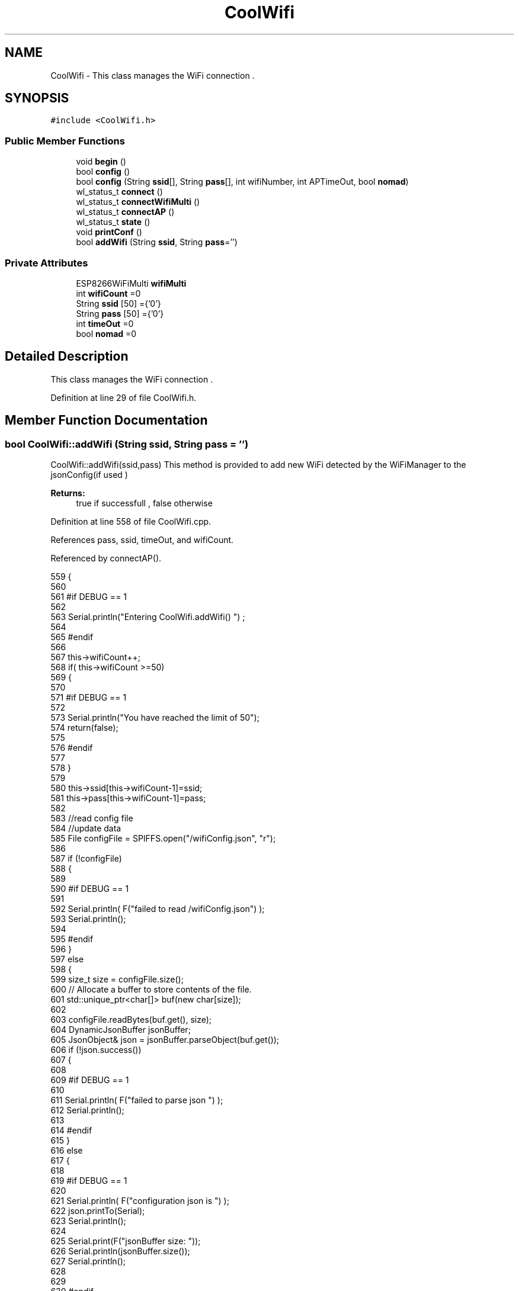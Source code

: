 .TH "CoolWifi" 3 "Mon Aug 7 2017" "CoolAPI" \" -*- nroff -*-
.ad l
.nh
.SH NAME
CoolWifi \- This class manages the WiFi connection \&.  

.SH SYNOPSIS
.br
.PP
.PP
\fC#include <CoolWifi\&.h>\fP
.SS "Public Member Functions"

.in +1c
.ti -1c
.RI "void \fBbegin\fP ()"
.br
.ti -1c
.RI "bool \fBconfig\fP ()"
.br
.ti -1c
.RI "bool \fBconfig\fP (String \fBssid\fP[], String \fBpass\fP[], int wifiNumber, int APTimeOut, bool \fBnomad\fP)"
.br
.ti -1c
.RI "wl_status_t \fBconnect\fP ()"
.br
.ti -1c
.RI "wl_status_t \fBconnectWifiMulti\fP ()"
.br
.ti -1c
.RI "wl_status_t \fBconnectAP\fP ()"
.br
.ti -1c
.RI "wl_status_t \fBstate\fP ()"
.br
.ti -1c
.RI "void \fBprintConf\fP ()"
.br
.ti -1c
.RI "bool \fBaddWifi\fP (String \fBssid\fP, String \fBpass\fP='')"
.br
.in -1c
.SS "Private Attributes"

.in +1c
.ti -1c
.RI "ESP8266WiFiMulti \fBwifiMulti\fP"
.br
.ti -1c
.RI "int \fBwifiCount\fP =0"
.br
.ti -1c
.RI "String \fBssid\fP [50] ={'0'}"
.br
.ti -1c
.RI "String \fBpass\fP [50] ={'0'}"
.br
.ti -1c
.RI "int \fBtimeOut\fP =0"
.br
.ti -1c
.RI "bool \fBnomad\fP =0"
.br
.in -1c
.SH "Detailed Description"
.PP 
This class manages the WiFi connection \&. 
.PP
Definition at line 29 of file CoolWifi\&.h\&.
.SH "Member Function Documentation"
.PP 
.SS "bool CoolWifi::addWifi (String ssid, String pass = \fC''\fP)"
CoolWifi::addWifi(ssid,pass) This method is provided to add new WiFi detected by the WiFiManager to the jsonConfig(if used )
.PP
\fBReturns:\fP
.RS 4
true if successfull , false otherwise 
.RE
.PP

.PP
Definition at line 558 of file CoolWifi\&.cpp\&.
.PP
References pass, ssid, timeOut, and wifiCount\&.
.PP
Referenced by connectAP()\&.
.PP
.nf
559 {
560 
561 #if DEBUG == 1
562     
563     Serial\&.println("Entering CoolWifi\&.addWifi() ") ;
564 
565 #endif  
566     
567     this->wifiCount++;
568     if( this->wifiCount >=50)
569     {
570     
571     #if DEBUG == 1
572 
573         Serial\&.println("You have reached the limit of 50");
574         return(false);  
575     
576     #endif
577 
578     }
579 
580     this->ssid[this->wifiCount-1]=ssid;
581     this->pass[this->wifiCount-1]=pass;
582     
583     //read config file
584     //update data
585     File configFile = SPIFFS\&.open("/wifiConfig\&.json", "r");
586 
587     if (!configFile) 
588     {
589     
590     #if DEBUG == 1 
591 
592         Serial\&.println( F("failed to read /wifiConfig\&.json") );
593         Serial\&.println();
594 
595     #endif
596     }
597     else
598     {
599         size_t size = configFile\&.size();
600         // Allocate a buffer to store contents of the file\&.
601         std::unique_ptr<char[]> buf(new char[size]);
602 
603         configFile\&.readBytes(buf\&.get(), size);
604         DynamicJsonBuffer jsonBuffer;
605         JsonObject& json = jsonBuffer\&.parseObject(buf\&.get());
606         if (!json\&.success()) 
607         {
608         
609         #if DEBUG == 1 
610 
611             Serial\&.println( F("failed to parse json ") );
612             Serial\&.println();
613         
614         #endif
615         } 
616         else
617         {
618         
619         #if DEBUG == 1 
620         
621             Serial\&.println( F("configuration json is ") );
622             json\&.printTo(Serial);
623             Serial\&.println();
624 
625             Serial\&.print(F("jsonBuffer size: "));
626             Serial\&.println(jsonBuffer\&.size());
627             Serial\&.println();
628 
629 
630         #endif
631             //wifiCount
632             if(json["wifiCount"]\&.success() )
633             {           
634                 json["wifiCount"]=this->wifiCount;
635             }
636             else
637             {
638                 this->wifiCount=this->wifiCount;
639             }
640             json["wifiCount"]=this->wifiCount;
641 
642             
643             //AP timeOut
644             if(json["timeOut"]\&.success() )
645             {
646                 this->timeOut=json["timeOut"];
647             }
648             else
649             {
650                 this->timeOut=this->timeOut;
651 
652             }
653             json["timeOut"]=this->timeOut;
654             
655             
656             //new Wifi SSID and PASS
657             JsonObject& newWifi = json\&.createNestedObject( "Wifi"+String( this->wifiCount-1 ) );
658             
659             newWifi["ssid"] =this->ssid[this->wifiCount-1];
660             newWifi["pass"] = this->pass[this->wifiCount-1];
661             
662 
663             configFile\&.close();
664             configFile = SPIFFS\&.open("/wifiConfig\&.json", "w");
665             if(!configFile)
666             {
667             
668             #if DEBUG == 1 
669 
670                 Serial\&.println( F("failed to write to /wifiConfig\&.json") );
671             
672             #endif
673 
674             }
675             
676             json\&.printTo(configFile);
677             configFile\&.close();
678 
679         #if DEBUG == 1 
680 
681             Serial\&.println( F("saved configuration is :") );
682             json\&.printTo(Serial);
683             Serial\&.println();
684         
685         #endif
686 
687             return(true); 
688         }
689     }   
690 
691     
692     return(true);
693     
694 }
.fi
.SS "void CoolWifi::begin ()"
\fBCoolWifi::begin()\fP: This method is provided to set the wifiMulti Access points and the wifiManager time out 
.PP
Definition at line 37 of file CoolWifi\&.cpp\&.
.PP
References pass, ssid, wifiCount, and wifiMulti\&.
.PP
Referenced by CoolBoard::begin()\&.
.PP
.nf
38 { 
39 
40 #if DEBUG == 1 
41 
42     Serial\&.println( F("Entering CoolWifi\&.begin()") );
43     Serial\&.println();
44 
45 #endif
46     for(int i =0;i<this->wifiCount;i++)
47     {
48          this->wifiMulti\&.addAP(this->ssid[i]\&.c_str() , this->pass[i]\&.c_str() );    
49     }
50     
51 }
.fi
.SS "bool CoolWifi::config ()"
\fBCoolWifi::config()\fP: This method is provided to set the wifi parameters : -ssid -pass -AP timeOut -wifiCount
.PP
\fBReturns:\fP
.RS 4
true if successful,false otherwise 
.RE
.PP

.PP
Definition at line 286 of file CoolWifi\&.cpp\&.
.PP
References nomad, pass, ssid, timeOut, and wifiCount\&.
.PP
Referenced by CoolBoard::begin()\&.
.PP
.nf
287 {
288 
289 #if DEBUG == 1 
290 
291     Serial\&.println( F("Entering CoolWifi\&.config()") );
292     Serial\&.println();
293 
294 #endif
295 
296     //read config file
297     //update data
298     File configFile = SPIFFS\&.open("/wifiConfig\&.json", "r");
299 
300     if (!configFile) 
301     {
302     
303     #if DEBUG == 1 
304 
305         Serial\&.println( F("failed to read /wifiConfig\&.json") );
306         Serial\&.println();
307 
308     #endif
309 
310         return(false);
311     }
312     else
313     {
314         size_t size = configFile\&.size();
315         // Allocate a buffer to store contents of the file\&.
316         std::unique_ptr<char[]> buf(new char[size]);
317 
318         configFile\&.readBytes(buf\&.get(), size);
319         DynamicJsonBuffer jsonBuffer;
320         JsonObject& json = jsonBuffer\&.parseObject(buf\&.get());
321         if (!json\&.success()) 
322         {
323         
324         #if DEBUG == 1 
325 
326             Serial\&.println( F("failed to parse json ") );
327             Serial\&.println();
328         
329         #endif
330             
331             return(false);
332         } 
333         else
334         {
335         
336         #if DEBUG == 1 
337         
338             Serial\&.println( F("configuration json is ") );
339             json\&.printTo(Serial);
340             Serial\&.println();
341 
342             Serial\&.print(F("jsonBuffer size: "));
343             Serial\&.println(jsonBuffer\&.size());
344             Serial\&.println();
345 
346 
347         #endif
348             //wifiCount
349             if(json["wifiCount"]\&.success() )
350             {           
351                 this->wifiCount=json["wifiCount"];
352             }
353             else
354             {
355                 this->wifiCount=this->wifiCount;
356             }
357             json["wifiCount"]=this->wifiCount;
358 
359             
360             //AP timeOut
361             if(json["timeOut"]\&.success() )
362             {
363                 this->timeOut=json["timeOut"];
364             }
365             else
366             {
367                 this->timeOut=this->timeOut;
368 
369             }
370             json["timeOut"]=this->timeOut;
371 
372             //nomad
373             if(json["nomad"]\&.success() )
374             {
375                 this->nomad=json["nomad"];
376             }
377             else
378             {
379                 this->nomad=this->nomad;
380 
381             }
382             json["nomad"]=this->nomad;
383 
384             
385             
386             //Wifis SSID and PASS
387             for(int i =0; i<this->wifiCount ;i++)
388             {
389                 if ( json["Wifi"+String(i)]\&.success() )
390                 {
391                     
392                     if( json["Wifi"+String(i)]["ssid"]\&.success() )
393                     {
394                         const char* tempSsid=json["Wifi"+String(i)]["ssid"]; 
395                         this->ssid[i]=tempSsid;                 
396                     }
397                     else
398                     {
399                         this->ssid[i]=this->ssid[i];                    
400                     }
401                     json["Wifi"+String(i)]["ssid"]=this->ssid[i]\&.c_str();
402                     
403                     
404                     if( json["Wifi"+String(i)]["pass"]\&.success() )
405                     {
406                         const char* tempPass =json["Wifi"+String(i)]["pass"];
407                         this->pass[i]=tempPass ;                    
408                     }
409                     else
410                     {
411                         this->pass[i]=this->pass[i];                    
412                     }
413                     json["Wifi"+String(i)]["pass"]=this->pass[i]\&.c_str();            
414                 
415                 }
416                 else
417                 {
418                     
419                     this->ssid[i]=this->ssid[i];
420                     this->pass[i]=this->pass[i];                    
421                     
422                 }
423                 json["Wifi"+String(i)]["ssid"]=this->ssid[i]\&.c_str();
424                 json["Wifi"+String(i)]["pass"]=this->pass[i]\&.c_str();            
425                         
426             }
427 
428             configFile\&.close();
429             configFile = SPIFFS\&.open("/wifiConfig\&.json", "w");
430             if(!configFile)
431             {
432             
433             #if DEBUG == 1 
434 
435                 Serial\&.println( F("failed to write to /wifiConfig\&.json") );
436             
437             #endif
438 
439                 return(false);              
440             }
441             
442             json\&.printTo(configFile);
443             configFile\&.close();
444 
445         #if DEBUG == 1 
446 
447             Serial\&.println( F("saved configuration is :") );
448             json\&.printTo(Serial);
449             Serial\&.println();
450         
451         #endif
452 
453             return(true); 
454         }
455     }   
456     
457 
458 }
.fi
.SS "bool CoolWifi::config (String ssid[], String pass[], int wifiNumber, int APTimeOut, bool nomad)"
CoolWifi::config(ssid array, pass array, number of wifis, AP timeout ); This method is provided to configure the Wifi without SPIFFS
.PP
\fBReturns:\fP
.RS 4
true if successfull, false otherwise 
.RE
.PP

.PP
Definition at line 466 of file CoolWifi\&.cpp\&.
.PP
References nomad, timeOut, and wifiCount\&.
.PP
.nf
467 {
468 
469 #if DEBUG == 1 
470     
471     Serial\&.println("Entering CoolWifi\&.config(), no SPIFFS variant ") ;
472     
473 #endif
474     
475     if(wifiNumber>50)
476     {
477     
478     #if DEBUG == 1 
479         
480         Serial\&.println("the limit of WiFis is 50 " );
481         
482     #endif
483         return(false);  
484     }
485 
486     this->wifiCount=wifiNumber;
487 
488     this->timeOut=APTimeOut;
489 
490     this->nomad=nomad;
491     
492     for(int i=0;i<wifiNumber;i++)
493     {
494         this->ssid[i]=ssid[i];
495         
496         this->pass[i]=pass[i];
497     }
498         
499     return(true);
500 
501 }
.fi
.SS "wl_status_t CoolWifi::connect ()"
\fBCoolWifi::connect( )\fP: This method is provided to connect to the strongest WiFi in the provided list of wiFis\&. If none are found , it starts the AP mode\&.
.PP
\fBReturns:\fP
.RS 4
wifi state 
.RE
.PP

.PP
Definition at line 90 of file CoolWifi\&.cpp\&.
.PP
References connectAP(), connectWifiMulti(), nomad, and wifiCount\&.
.PP
Referenced by CoolBoard::connect()\&.
.PP
.nf
91 {       
92 
93 
94 
95 #if DEBUG == 1 
96 
97     Serial\&.println( F("Entering CoolWifi\&.connect()") );
98     Serial\&.println( F("Wifi connecting\&.\&.\&.") );
99 
100 #endif
101 
102     //if WifiCount > 0 , lunch wifiMulti
103     //else no need to , skip this part
104     // to wifiManager  
105     if(this->wifiCount !=0)
106     {
107     
108         this->connectWifiMulti();
109         
110         //if nomad is true, only check wifi list
111         if(this->nomad == true)
112         {
113     
114         #if DEBUG == 1
115     
116             Serial\&.print(F("nomad mode :"));
117             Serial\&.println(this->nomad);
118         
119             Serial\&.print(F("Wifi status: "));
120             Serial\&.println(WiFi\&.status());
121         
122         #endif  
123             return(WiFi\&.status());   
124         }
125 
126     }
127 
128 
129     //Wifi Manager
130     if( WiFi\&.status() != WL_CONNECTED ) 
131     {
132 
133     #if DEBUG == 1 
134     
135         Serial\&.println(F("No matching wifi Found ") );
136         Serial\&.println( F("Starting Access Point ") );   
137         Serial\&.println();
138 
139     #endif
140         
141         this->connectAP();      
142         
143     }
144     else
145     {
146 
147     #if DEBUG == 1
148 
149         Serial\&.println(F("connected to "));
150         Serial\&.println( WiFi\&.SSID() );
151         //Serial\&.println( WiFi\&.psk() ) ;
152                 
153     #endif
154     
155     }
156     
157     return( WiFi\&.status() ) ;
158 
159 }
.fi
.SS "wl_status_t CoolWifi::connectAP ()"
\fBCoolWifi::connectAP()\fP This function is provided to run the WifiManager part of the Wifi connection process
.PP
\fBReturns:\fP
.RS 4
wifi state 
.RE
.PP

.PP
Definition at line 220 of file CoolWifi\&.cpp\&.
.PP
References addWifi(), and timeOut\&.
.PP
Referenced by connect(), and CoolBoard::offLineMode()\&.
.PP
.nf
221 {
222 
223 #if DEBUG == 1 
224     
225     Serial\&.println( F("Entering CoolWifi\&.connectAP()") ); 
226     Serial\&.println();
227 
228 #endif
229     WiFiManager wifiManager;
230     
231     wifiManager\&.setRemoveDuplicateAPs(true);
232 
233     wifiManager\&.setTimeout(this->timeOut);
234     
235     String tempMAC = WiFi\&.macAddress();
236     tempMAC\&.replace(":","");
237 
238     String name="CoolBoardAP"+tempMAC;  
239 
240     if(!wifiManager\&.autoConnect(name\&.c_str())) 
241     {
242     
243     #if DEBUG == 1
244 
245         Serial\&.println( F("failed to connect and hit timeout") );
246     
247     #endif
248         delay(30);
249 
250     } 
251 
252     //if you get here you have connected to the WiFi
253 
254     if(WiFi\&.status()==WL_CONNECTED)
255 
256     {
257 
258         this->addWifi( WiFi\&.SSID() , WiFi\&.psk() );
259 
260     #if DEBUG == 1
261     
262         Serial\&.println( F("connected\&.\&.\&.yeey :)" ));
263         Serial\&.println(F("connected to ") );
264         Serial\&.println( WiFi\&.SSID() );
265         //Serial\&.println( WiFi\&.psk() ) ;
266 
267     #endif
268     
269     }
270     
271     return(WiFi\&.status());
272 
273 }
.fi
.SS "wl_status_t CoolWifi::connectWifiMulti ()"
\fBCoolWifi::connectWifiMulti()\fP This function is provided to run the WifiMulti part of the Wifi connection process
.PP
\fBReturns:\fP
.RS 4
wifi state 
.RE
.PP

.PP
Definition at line 169 of file CoolWifi\&.cpp\&.
.PP
References wifiMulti\&.
.PP
Referenced by connect()\&.
.PP
.nf
170 {
171     int i=0;
172 
173 #if DEBUG == 1 
174 
175     Serial\&.println(F("Entering CoolWifi\&.connectWifiMulti()"));
176     Serial\&.println();
177     
178     Serial\&.println( F("entry time to multi : ") );
179     Serial\&.println(millis() ) ;
180 
181 #endif
182     
183     //Wifi MULTI
184     while( (this->wifiMulti\&.run() != WL_CONNECTED) && (i<500)  ) 
185     {
186 
187     #if DEBUG == 1
188 
189         Serial\&.print(F("\&."));
190         i++;
191         delay(5);
192 
193     #endif
194 
195         }   
196 
197 #if DEBUG == 1 
198 
199     Serial\&.println();    
200     Serial\&.println(F("exit point from multi : "));
201     Serial\&.println(millis() );
202     
203     Serial\&.print(F("Wifi Status :"));
204     Serial\&.println(WiFi\&.status());
205 #endif
206 
207     return(WiFi\&.status());
208 
209 }
.fi
.SS "void CoolWifi::printConf ()"
\fBCoolWifi::printConf()\fP: This method is provided to print the configuration to the Serial Monitor 
.PP
Definition at line 509 of file CoolWifi\&.cpp\&.
.PP
References nomad, ssid, timeOut, and wifiCount\&.
.PP
Referenced by CoolBoard::begin()\&.
.PP
.nf
510 {
511 
512 #if DEBUG == 1 
513 
514     Serial\&.println( F("Entering CoolWifi\&.printConf()") );
515     Serial\&.println();    
516 
517 #endif
518     
519     Serial\&.println(F("Wifi configuration "));
520 
521     
522     Serial\&.println(F("wifiCount : "));
523     Serial\&.println(this->wifiCount);
524     
525     for(int i=0;i<this->wifiCount;i++)
526     {   
527         Serial\&.print(F("SSID"));
528         Serial\&.print(i);
529         Serial\&.println(F(" : "));
530         Serial\&.println(this->ssid[i]);
531                 
532         //Serial\&.print(F("PASS"));
533         //Serial\&.print(i);
534         //Serial\&.println(F(" : "));
535         //Serial\&.println(this->pass[i]);
536         
537     }
538     
539     Serial\&.println(F("timeOut : "));
540     Serial\&.println(this->timeOut);
541 
542     Serial\&.println(F("nomad : "));
543     Serial\&.println(this->nomad);
544 
545     Serial\&.println();
546 
547 
548 }
.fi
.SS "wl_status_t CoolWifi::state ()"
\fBCoolWifi::state()\fP: This method is provided to return the Wifi client's state\&. 
.PP
\fBReturns:\fP
.RS 4
wifi client state: WL_NO_SHIELD = 255, WL_IDLE_STATUS = 0, WL_NO_SSID_AVAIL = 1, WL_SCAN_COMPLETED = 2, WL_CONNECTED = 3, WL_CONNECT_FAILED = 4, WL_CONNECTION_LOST = 5, WL_DISCONNECTED = 6 
.RE
.PP

.PP
Definition at line 67 of file CoolWifi\&.cpp\&.
.PP
Referenced by CoolBoard::connect(), CoolBoard::isConnected(), and CoolBoard::offLineMode()\&.
.PP
.nf
68 {
69 
70 #if DEBUG == 1 
71 
72     Serial\&.println( F("Entering CoolWifi\&.state()") );
73     Serial\&.println();    
74     Serial\&.print( F("state : ") );
75     Serial\&.println( WiFi\&.status() );
76 
77 #endif
78     
79     return( WiFi\&.status() ) ;
80 }
.fi
.SH "Member Data Documentation"
.PP 
.SS "bool CoolWifi::nomad =0\fC [private]\fP"

.PP
Definition at line 63 of file CoolWifi\&.h\&.
.PP
Referenced by config(), connect(), and printConf()\&.
.SS "String CoolWifi::pass[50] ={'0'}\fC [private]\fP"

.PP
Definition at line 59 of file CoolWifi\&.h\&.
.PP
Referenced by addWifi(), begin(), and config()\&.
.SS "String CoolWifi::ssid[50] ={'0'}\fC [private]\fP"

.PP
Definition at line 57 of file CoolWifi\&.h\&.
.PP
Referenced by addWifi(), begin(), config(), and printConf()\&.
.SS "int CoolWifi::timeOut =0\fC [private]\fP"

.PP
Definition at line 61 of file CoolWifi\&.h\&.
.PP
Referenced by addWifi(), config(), connectAP(), and printConf()\&.
.SS "int CoolWifi::wifiCount =0\fC [private]\fP"

.PP
Definition at line 55 of file CoolWifi\&.h\&.
.PP
Referenced by addWifi(), begin(), config(), connect(), and printConf()\&.
.SS "ESP8266WiFiMulti CoolWifi::wifiMulti\fC [private]\fP"

.PP
Definition at line 53 of file CoolWifi\&.h\&.
.PP
Referenced by begin(), and connectWifiMulti()\&.

.SH "Author"
.PP 
Generated automatically by Doxygen for CoolAPI from the source code\&.
